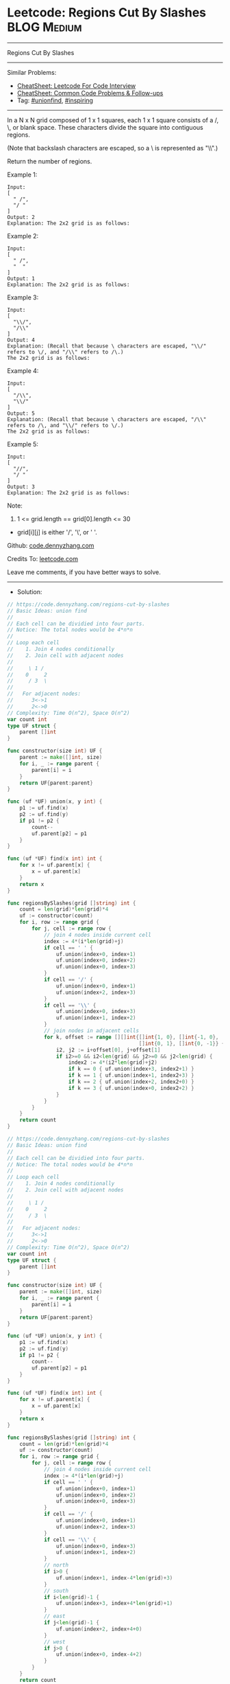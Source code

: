 * Leetcode: Regions Cut By Slashes                              :BLOG:Medium:
#+STARTUP: showeverything
#+OPTIONS: toc:nil \n:t ^:nil creator:nil d:nil
:PROPERTIES:
:type:     unionfind, inspiring
:END:
---------------------------------------------------------------------
Regions Cut By Slashes
---------------------------------------------------------------------
#+BEGIN_HTML
<a href="https://github.com/dennyzhang/code.dennyzhang.com/tree/master/problems/regions-cut-by-slashes"><img align="right" width="200" height="183" src="https://www.dennyzhang.com/wp-content/uploads/denny/watermark/github.png" /></a>
#+END_HTML
Similar Problems:
- [[https://cheatsheet.dennyzhang.com/cheatsheet-leetcode-A4][CheatSheet: Leetcode For Code Interview]]
- [[https://cheatsheet.dennyzhang.com/cheatsheet-followup-A4][CheatSheet: Common Code Problems & Follow-ups]]
- Tag: [[https://code.dennyzhang.com/review-unionfind][#unionfind]], [[https://code.dennyzhang.com/review-inspiring][#inspiring]]
---------------------------------------------------------------------
In a N x N grid composed of 1 x 1 squares, each 1 x 1 square consists of a /, \, or blank space.  These characters divide the square into contiguous regions.

(Note that backslash characters are escaped, so a \ is represented as "\\".)

Return the number of regions.

Example 1:
[[image-blog:Leetcode: Regions Cut By Slashes][https://raw.githubusercontent.com/dennyzhang/code.dennyzhang.com/master/problems/regions-cut-by-slashes/my1.png]]
#+BEGIN_EXAMPLE
Input:
[
  " /",
  "/ "
]
Output: 2
Explanation: The 2x2 grid is as follows:
#+END_EXAMPLE

Example 2:
[[image-blog:Leetcode: Regions Cut By Slashes][https://raw.githubusercontent.com/dennyzhang/code.dennyzhang.com/master/problems/regions-cut-by-slashes/my2.png]]
#+BEGIN_EXAMPLE
Input:
[
  " /",
  "  "
]
Output: 1
Explanation: The 2x2 grid is as follows:
#+END_EXAMPLE

Example 3:
[[image-blog:Leetcode: Regions Cut By Slashes][https://raw.githubusercontent.com/dennyzhang/code.dennyzhang.com/master/problems/regions-cut-by-slashes/my3.png]]
#+BEGIN_EXAMPLE
Input:
[
  "\\/",
  "/\\"
]
Output: 4
Explanation: (Recall that because \ characters are escaped, "\\/" refers to \/, and "/\\" refers to /\.)
The 2x2 grid is as follows:
#+END_EXAMPLE

Example 4:
[[image-blog:Leetcode: Regions Cut By Slashes][https://raw.githubusercontent.com/dennyzhang/code.dennyzhang.com/master/problems/regions-cut-by-slashes/my4.png]]
#+BEGIN_EXAMPLE
Input:
[
  "/\\",
  "\\/"
]
Output: 5
Explanation: (Recall that because \ characters are escaped, "/\\" refers to /\, and "\\/" refers to \/.)
The 2x2 grid is as follows:
#+END_EXAMPLE

Example 5:
#+BEGIN_EXAMPLE
Input:
[
  "//",
  "/ "
]
Output: 3
Explanation: The 2x2 grid is as follows:
#+END_EXAMPLE

Note:

1. 1 <= grid.length == grid[0].length <= 30
- grid[i][j] is either '/', '\', or ' '.

Github: [[https://github.com/dennyzhang/code.dennyzhang.com/tree/master/problems/regions-cut-by-slashes][code.dennyzhang.com]]

Credits To: [[https://leetcode.com/problems/regions-cut-by-slashes/description/][leetcode.com]]

Leave me comments, if you have better ways to solve.
---------------------------------------------------------------------
- Solution:

#+BEGIN_SRC go
// https://code.dennyzhang.com/regions-cut-by-slashes
// Basic Ideas: union find
//
// Each cell can be dividied into four parts.
// Notice: The total nodes would be 4*n*n
//
// Loop each cell
//    1. Join 4 nodes conditionally
//    2. Join cell with adjacent nodes
//
//     \ 1 /
//    0     2
//     / 3  \
//
//   For adjacent nodes:
//      3<->1
//      2<->0
// Complexity: Time O(n^2), Space O(n^2)
var count int
type UF struct {
    parent []int
}

func constructor(size int) UF {
    parent := make([]int, size)
    for i, _ := range parent {
        parent[i] = i
    }
    return UF{parent:parent}
}

func (uf *UF) union(x, y int) {
    p1 := uf.find(x)
    p2 := uf.find(y)
    if p1 != p2 {
        count--
        uf.parent[p2] = p1
    }
}

func (uf *UF) find(x int) int {
    for x != uf.parent[x] {
        x = uf.parent[x]
    }
    return x
}

func regionsBySlashes(grid []string) int {
    count = len(grid)*len(grid)*4
    uf := constructor(count)
    for i, row := range grid {
        for j, cell := range row {
            // join 4 nodes inside current cell
            index := 4*(i*len(grid)+j)
            if cell == ' ' {
                uf.union(index+0, index+1)
                uf.union(index+0, index+2)
                uf.union(index+0, index+3)
            }
            if cell == '/' {
                uf.union(index+0, index+1)
                uf.union(index+2, index+3)
            }
            if cell == '\\' {
                uf.union(index+0, index+3)
                uf.union(index+1, index+2)
            }
            // join nodes in adjacent cells
            for k, offset := range [][]int{[]int{1, 0}, []int{-1, 0},
                                           []int{0, 1}, []int{0, -1}} {
                i2, j2 := i+offset[0], j+offset[1]
                if i2>=0 && i2<len(grid) && j2>=0 && j2<len(grid) {
                    index2 := 4*(i2*len(grid)+j2) 
                    if k == 0 { uf.union(index+3, index2+1) }
                    if k == 1 { uf.union(index+1, index2+3) }
                    if k == 2 { uf.union(index+2, index2+0) }
                    if k == 3 { uf.union(index+0, index2+2) }
                }
            }
        }
    }
    return count
}
#+END_SRC

#+BEGIN_SRC go
// https://code.dennyzhang.com/regions-cut-by-slashes
// Basic Ideas: union find
//
// Each cell can be dividied into four parts.
// Notice: The total nodes would be 4*n*n
//
// Loop each cell
//    1. Join 4 nodes conditionally
//    2. Join cell with adjacent nodes
//
//     \ 1 /
//    0     2
//     / 3  \
//
//   For adjacent nodes:
//      3<->1
//      2<->0
// Complexity: Time O(n^2), Space O(n^2)
var count int
type UF struct {
    parent []int
}

func constructor(size int) UF {
    parent := make([]int, size)
    for i, _ := range parent {
        parent[i] = i
    }
    return UF{parent:parent}
}

func (uf *UF) union(x, y int) {
    p1 := uf.find(x)
    p2 := uf.find(y)
    if p1 != p2 {
        count--
        uf.parent[p2] = p1
    }
}

func (uf *UF) find(x int) int {
    for x != uf.parent[x] {
        x = uf.parent[x]
    }
    return x
}

func regionsBySlashes(grid []string) int {
    count = len(grid)*len(grid)*4
    uf := constructor(count)
    for i, row := range grid {
        for j, cell := range row {
            // join 4 nodes inside current cell
            index := 4*(i*len(grid)+j)
            if cell == ' ' {
                uf.union(index+0, index+1)
                uf.union(index+0, index+2)
                uf.union(index+0, index+3)
            }
            if cell == '/' {
                uf.union(index+0, index+1)
                uf.union(index+2, index+3)
            }
            if cell == '\\' {
                uf.union(index+0, index+3)
                uf.union(index+1, index+2)
            }
            // north
            if i>0 {
                uf.union(index+1, index-4*len(grid)+3)
            }
            // south
            if i<len(grid)-1 {
                uf.union(index+3, index+4*len(grid)+1)
            }
            // east
            if j<len(grid)-1 {
                uf.union(index+2, index+4+0)
            }
            // west
            if j>0 {
                uf.union(index+0, index-4+2)
            }
        }
    }
    return count
}
#+END_SRC
#+BEGIN_HTML
<div style="overflow: hidden;">
<div style="float: left; padding: 5px"> <a href="https://www.linkedin.com/in/dennyzhang001"><img src="https://www.dennyzhang.com/wp-content/uploads/sns/linkedin.png" alt="linkedin" /></a></div>
<div style="float: left; padding: 5px"><a href="https://github.com/dennyzhang"><img src="https://www.dennyzhang.com/wp-content/uploads/sns/github.png" alt="github" /></a></div>
<div style="float: left; padding: 5px"><a href="https://www.dennyzhang.com/slack" target="_blank" rel="nofollow"><img src="https://www.dennyzhang.com/wp-content/uploads/sns/slack.png" alt="slack"/></a></div>
</div>
#+END_HTML
